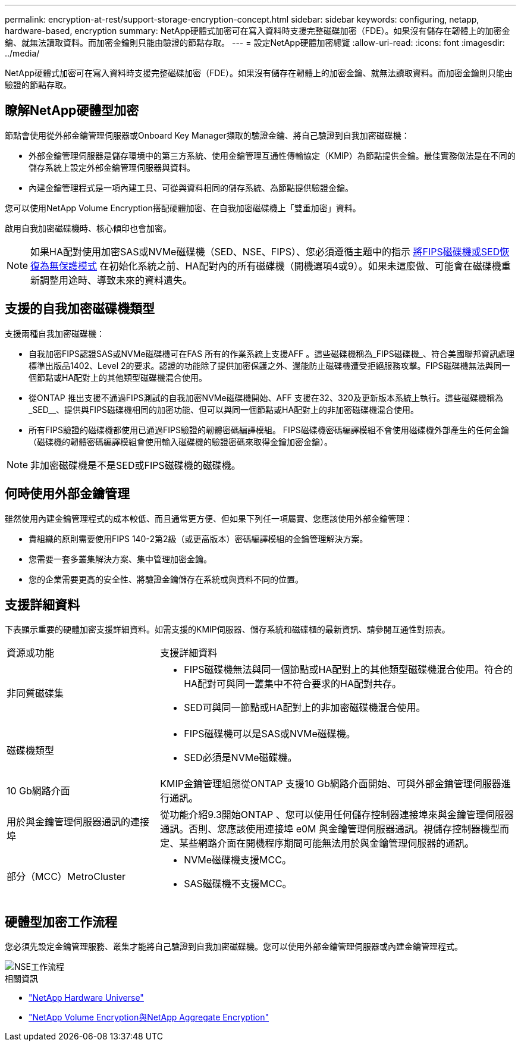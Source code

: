 ---
permalink: encryption-at-rest/support-storage-encryption-concept.html 
sidebar: sidebar 
keywords: configuring, netapp, hardware-based, encryption 
summary: NetApp硬體式加密可在寫入資料時支援完整磁碟加密（FDE）。如果沒有儲存在韌體上的加密金鑰、就無法讀取資料。而加密金鑰則只能由驗證的節點存取。 
---
= 設定NetApp硬體加密總覽
:allow-uri-read: 
:icons: font
:imagesdir: ../media/


[role="lead"]
NetApp硬體式加密可在寫入資料時支援完整磁碟加密（FDE）。如果沒有儲存在韌體上的加密金鑰、就無法讀取資料。而加密金鑰則只能由驗證的節點存取。



== 瞭解NetApp硬體型加密

節點會使用從外部金鑰管理伺服器或Onboard Key Manager擷取的驗證金鑰、將自己驗證到自我加密磁碟機：

* 外部金鑰管理伺服器是儲存環境中的第三方系統、使用金鑰管理互通性傳輸協定（KMIP）為節點提供金鑰。最佳實務做法是在不同的儲存系統上設定外部金鑰管理伺服器與資料。
* 內建金鑰管理程式是一項內建工具、可從與資料相同的儲存系統、為節點提供驗證金鑰。


您可以使用NetApp Volume Encryption搭配硬體加密、在自我加密磁碟機上「雙重加密」資料。

啟用自我加密磁碟機時、核心傾印也會加密。


NOTE: 如果HA配對使用加密SAS或NVMe磁碟機（SED、NSE、FIPS）、您必須遵循主題中的指示 xref:return-seds-unprotected-mode-task.html[將FIPS磁碟機或SED恢復為無保護模式] 在初始化系統之前、HA配對內的所有磁碟機（開機選項4或9）。如果未這麼做、可能會在磁碟機重新調整用途時、導致未來的資料遺失。



== 支援的自我加密磁碟機類型

支援兩種自我加密磁碟機：

* 自我加密FIPS認證SAS或NVMe磁碟機可在FAS 所有的作業系統上支援AFF 。這些磁碟機稱為_FIPS磁碟機_、符合美國聯邦資訊處理標準出版品1402、Level 2的要求。認證的功能除了提供加密保護之外、還能防止磁碟機遭受拒絕服務攻擊。FIPS磁碟機無法與同一個節點或HA配對上的其他類型磁碟機混合使用。
* 從ONTAP 推出支援不通過FIPS測試的自我加密NVMe磁碟機開始、AFF 支援在32、320及更新版本系統上執行。這些磁碟機稱為_SED__、提供與FIPS磁碟機相同的加密功能、但可以與同一個節點或HA配對上的非加密磁碟機混合使用。
* 所有FIPS驗證的磁碟機都使用已通過FIPS驗證的韌體密碼編譯模組。  FIPS磁碟機密碼編譯模組不會使用磁碟機外部產生的任何金鑰（磁碟機的韌體密碼編譯模組會使用輸入磁碟機的驗證密碼來取得金鑰加密金鑰）。



NOTE: 非加密磁碟機是不是SED或FIPS磁碟機的磁碟機。



== 何時使用外部金鑰管理

雖然使用內建金鑰管理程式的成本較低、而且通常更方便、但如果下列任一項屬實、您應該使用外部金鑰管理：

* 貴組織的原則需要使用FIPS 140-2第2級（或更高版本）密碼編譯模組的金鑰管理解決方案。
* 您需要一套多叢集解決方案、集中管理加密金鑰。
* 您的企業需要更高的安全性、將驗證金鑰儲存在系統或與資料不同的位置。




== 支援詳細資料

下表顯示重要的硬體加密支援詳細資料。如需支援的KMIP伺服器、儲存系統和磁碟櫃的最新資訊、請參閱互通性對照表。

[cols="30,70"]
|===


| 資源或功能 | 支援詳細資料 


 a| 
非同質磁碟集
 a| 
* FIPS磁碟機無法與同一個節點或HA配對上的其他類型磁碟機混合使用。符合的HA配對可與同一叢集中不符合要求的HA配對共存。
* SED可與同一節點或HA配對上的非加密磁碟機混合使用。




 a| 
磁碟機類型
 a| 
* FIPS磁碟機可以是SAS或NVMe磁碟機。
* SED必須是NVMe磁碟機。




 a| 
10 Gb網路介面
 a| 
KMIP金鑰管理組態從ONTAP 支援10 Gb網路介面開始、可與外部金鑰管理伺服器進行通訊。



 a| 
用於與金鑰管理伺服器通訊的連接埠
 a| 
從功能介紹9.3開始ONTAP 、您可以使用任何儲存控制器連接埠來與金鑰管理伺服器通訊。否則、您應該使用連接埠 e0M 與金鑰管理伺服器通訊。視儲存控制器機型而定、某些網路介面在開機程序期間可能無法用於與金鑰管理伺服器的通訊。



 a| 
部分（MCC）MetroCluster
 a| 
* NVMe磁碟機支援MCC。
* SAS磁碟機不支援MCC。


|===


== 硬體型加密工作流程

您必須先設定金鑰管理服務、叢集才能將自己驗證到自我加密磁碟機。您可以使用外部金鑰管理伺服器或內建金鑰管理程式。

image::../media/nse-workflow.gif[NSE工作流程]

.相關資訊
* link:https://hwu.netapp.com/["NetApp Hardware Universe"^]
* link:https://www.netapp.com/pdf.html?item=/media/17070-ds-3899.pdf["NetApp Volume Encryption與NetApp Aggregate Encryption"^]

